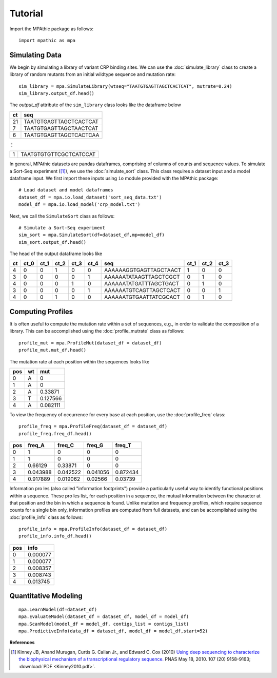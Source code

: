 ==========================================
Tutorial
==========================================

Import the MPAthic package as follows::

    import mpathic as mpa

Simulating Data
~~~~~~~~~~~~~~~

We begin by simulating a library of variant CRP binding sites. We can use the :doc:`simulate_library` class to
create a library of random mutants from an initial wildtype sequence and mutation rate::

    sim_library = mpa.SimulateLibrary(wtseq="TAATGTGAGTTAGCTCACTCAT", mutrate=0.24)
    sim_library.output_df.head()

The `output_df` attribute of the ``sim_library`` class looks like the dataframe below

+------------------+------------------------------+
|      ct          | seq                          |
+==================+==============================+
|      21          | TAATGTGAGTTAGCTCACTCAT       |
+------------------+------------------------------+
|      7           | TAATGTGAGTTAGCTAACTCAT       |
+------------------+------------------------------+
|      6           | TAATGTGAGTTAGCTCACTCAA       |
+------------------+------------------------------+

⋮

+------------------+------------------------------+
|      1           | TAATGTGTGTTCGCTCATCCAT       |
+------------------+------------------------------+


In general, MPAthic datasets are pandas dataframes, comprising of columns of counts and sequence values. To simulate
a Sort-Seq experiment ([#Kinney2010]_), we use the :doc:`simulate_sort` class. This class requires a dataset input
and a model dataframe input. We first import these inputs using ``io`` module provided with the MPAthic package::

    # Load dataset and model dataframes
    dataset_df = mpa.io.load_dataset('sort_seq_data.txt')
    model_df = mpa.io.load_model('crp_model.txt')

Next, we call the ``SimulateSort`` class as follows::

    # Simulate a Sort-Seq experiment
    sim_sort = mpa.SimulateSort(df=dataset_df,mp=model_df)
    sim_sort.output_df.head()

The head of the output dataframe looks like

+----+------+------+------+------+------+------------------------+------+------+------+
| ct | ct_0 | ct_1 | ct_2 | ct_3 | ct_4 | seq                    | ct_1 | ct_2 | ct_3 |
+====+======+======+======+======+======+========================+======+======+======+
| 4  | 0    | 0    | 1    | 0    | 0    | AAAAAAGGTGAGTTAGCTAACT | 1    | 0    | 0    |
+----+------+------+------+------+------+------------------------+------+------+------+
| 3  | 0    | 0    | 0    | 0    | 1    | AAAAAATATAAGTTAGCTCGCT | 0    | 1    | 0    |
+----+------+------+------+------+------+------------------------+------+------+------+
| 4  | 0    | 0    | 0    | 1    | 0    | AAAAAATATGATTTAGCTGACT | 0    | 1    | 0    |
+----+------+------+------+------+------+------------------------+------+------+------+
| 3  | 0    | 0    | 0    | 0    | 1    | AAAAAATGTCAGTTAGCTCACT | 0    | 0    | 1    |
+----+------+------+------+------+------+------------------------+------+------+------+
| 4  | 0    | 0    | 1    | 0    | 0    | AAAAAATGTGAATTATCGCACT | 0    | 1    | 0    |
+----+------+------+------+------+------+------------------------+------+------+------+

Computing Profiles
~~~~~~~~~~~~~~~~~~

It is often useful to compute the mutation rate within a set of sequences, e.g., in order to validate the
composition of a library. This can be accomplished using the :doc:`profile_mutrate` class as follows::

   profile_mut = mpa.ProfileMut(dataset_df = dataset_df)
   profile_mut.mut_df.head()

The mutation rate at each position within the sequences looks like

+-----+----+----------+
| pos | wt | mut      |
+=====+====+==========+
| 0   | A  | 0        |
+-----+----+----------+
| 1   | A  | 0        |
+-----+----+----------+
| 2   | A  | 0.33871  |
+-----+----+----------+
| 3   | T  | 0.127566 |
+-----+----+----------+
| 4   | A  | 0.082111 |
+-----+----+----------+


To view the frequency of occurrence for every base at each position, use the :doc:`profile_freq` class::

   profile_freq = mpa.ProfileFreq(dataset_df = dataset_df)
   profile_freq.freq_df.head()

+-----+----------+----------+----------+----------+
| pos | freq_A   | freq_C   | freq_G   | freq_T   |
+=====+==========+==========+==========+==========+
| 0   | 1        | 0        | 0        | 0        |
+-----+----------+----------+----------+----------+
| 1   | 1        | 0        | 0        | 0        |
+-----+----------+----------+----------+----------+
| 2   | 0.66129  | 0.33871  | 0        | 0        |
+-----+----------+----------+----------+----------+
| 3   | 0.043988 | 0.042522 | 0.041056 | 0.872434 |
+-----+----------+----------+----------+----------+
| 4   | 0.917889 | 0.019062 | 0.02566  | 0.03739  |
+-----+----------+----------+----------+----------+

Information proles (also called "information footprints") provide a particularly useful way to identify
functional positions within a sequence. These proles list, for each position in a sequence, the mutual
information between the character at that position and the bin in which a sequence is found. Unlike mutation
and frequency profiles, which require sequence counts for a single bin only, information profiles are
computed from full datasets, and can be accomplished using the :doc:`profile_info` class as follows::

   profile_info = mpa.ProfileInfo(dataset_df = dataset_df)
   profile_info.info_df.head()

+-----+----------+
| pos | info     |
+=====+==========+
| 0   | 0.000077 |
+-----+----------+
| 1   | 0.000077 |
+-----+----------+
| 2   | 0.008357 |
+-----+----------+
| 3   | 0.008743 |
+-----+----------+
| 4   | 0.013745 |
+-----+----------+

Quantitative Modeling
~~~~~~~~~~~~~~~~~~~~~~
::

   mpa.LearnModel(df=dataset_df)
   mpa.EvaluateModel(dataset_df = dataset_df, model_df = model_df)
   mpa.ScanModel(model_df = model_df, contigs_list = contigs_list)
   mpa.PredictiveInfo(data_df = dataset_df, model_df = model_df,start=52)

**References**


.. [#Kinney2010] Kinney JB, Anand Murugan, Curtis G. Callan Jr., and Edward C. Cox (2010) `Using deep sequencing to characterize the biophysical mechanism of a transcriptional regulatory sequence. <http://www.pnas.org/content/107/20/9158>`_ PNAS May 18, 2010. 107 (20) 9158-9163;
   :download:`PDF <Kinney2010.pdf>`.

